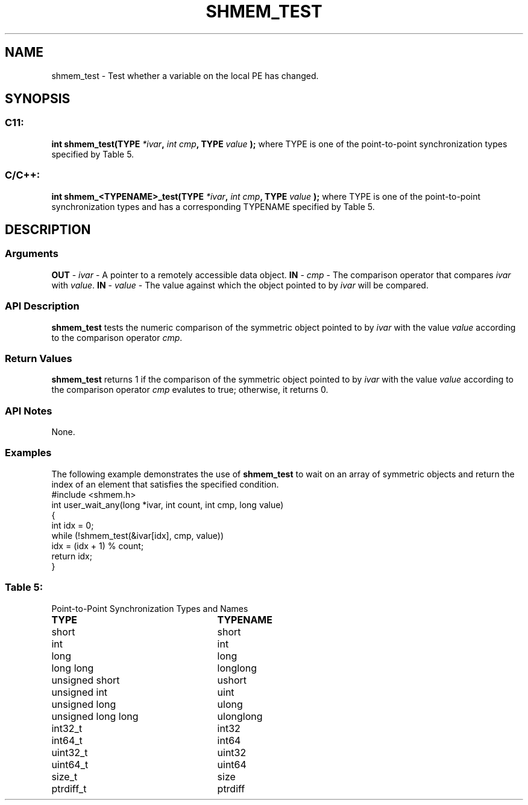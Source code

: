 .TH SHMEM_TEST 3 "Open Source Software Solutions, Inc.""OpenSHMEM Library Documentation"
./ sectionStart
.SH NAME
shmem_test \- 
Test whether a variable on the local PE has changed.
./ sectionEnd
./ sectionStart
.SH   SYNOPSIS
./ sectionEnd
./ sectionStart
.SS C11:
.B int
.B shmem_test(TYPE
.IB "*ivar" ,
.I int
.IB "cmp" ,
.B TYPE
.I value
.B );
./ sectionEnd
where TYPE is one of the point-to-point synchronization types specified by
Table 5.
./ sectionStart
.SS C/C++:
.B int
.B shmem_<TYPENAME>_test(TYPE
.IB "*ivar" ,
.I int
.IB "cmp" ,
.B TYPE
.I value
.B );
./ sectionEnd
where TYPE is one of the point-to-point synchronization types and has a
corresponding TYPENAME specified by Table 5.
./ sectionStart
.SH DESCRIPTION
.SS Arguments
.BR "OUT " -
.I ivar
- A pointer to a remotely accessible data object.
.BR "IN " -
.I cmp
- The comparison operator that compares 
.I ivar
with
.IR "value" .
.
.BR "IN " -
.I value
- The value against which the object pointed to
by 
.I ivar
will be compared.
./ sectionEnd
./ sectionStart
.SS API Description
.B shmem\_test
tests the numeric comparison of the symmetric object
pointed to by 
.I ivar
with the value 
.I value
according to the
comparison operator 
.IR "cmp" .
.
./ sectionEnd
./ sectionStart
.SS Return Values
.B shmem\_test
returns 1 if the comparison of the symmetric object
pointed to by 
.I ivar
with the value 
.I value
according to the
comparison operator 
.I cmp
evalutes to true; otherwise, it returns 0.
./ sectionEnd
./ sectionStart
.SS API Notes
None.
./ sectionEnd
./ sectionStart
.SS Examples
The following example demonstrates the use of 
.B shmem\_test
to
wait on an array of symmetric objects and return the index of an
element that satisfies the specified condition.
.nf
#include <shmem.h>
int user_wait_any(long *ivar, int count, int cmp, long value)
{
 int idx = 0;
 while (!shmem_test(&ivar[idx], cmp, value))
   idx = (idx + 1) % count;
 return idx;
}
.fi
.SS Table 5:
Point-to-Point Synchronization Types and Names
.TP 25
.B \TYPE
.B \TYPENAME
.TP
short
short
.TP
int
int
.TP
long
long
.TP
long long
longlong
.TP
unsigned short
ushort
.TP
unsigned int
uint
.TP
unsigned long
ulong
.TP
unsigned long long
ulonglong
.TP
int32\_t
int32
.TP
int64\_t
int64
.TP
uint32\_t
uint32
.TP
uint64\_t
uint64
.TP
size\_t
size
.TP
ptrdiff\_t
ptrdiff
